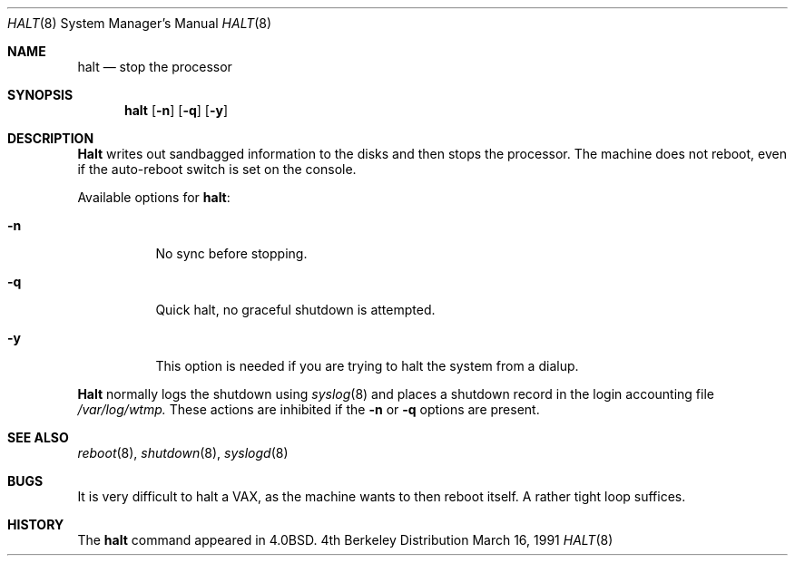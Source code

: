 .\" Copyright (c) 1980, 1991 The Regents of the University of California.
.\" All rights reserved.
.\"
.\" Redistribution and use in source and binary forms, with or without
.\" modification, are permitted provided that the following conditions
.\" are met:
.\" 1. Redistributions of source code must retain the above copyright
.\"    notice, this list of conditions and the following disclaimer.
.\" 2. Redistributions in binary form must reproduce the above copyright
.\"    notice, this list of conditions and the following disclaimer in the
.\"    documentation and/or other materials provided with the distribution.
.\" 3. All advertising materials mentioning features or use of this software
.\"    must display the following acknowledgement:
.\"	This product includes software developed by the University of
.\"	California, Berkeley and its contributors.
.\" 4. Neither the name of the University nor the names of its contributors
.\"    may be used to endorse or promote products derived from this software
.\"    without specific prior written permission.
.\"
.\" THIS SOFTWARE IS PROVIDED BY THE REGENTS AND CONTRIBUTORS ``AS IS'' AND
.\" ANY EXPRESS OR IMPLIED WARRANTIES, INCLUDING, BUT NOT LIMITED TO, THE
.\" IMPLIED WARRANTIES OF MERCHANTABILITY AND FITNESS FOR A PARTICULAR PURPOSE
.\" ARE DISCLAIMED.  IN NO EVENT SHALL THE REGENTS OR CONTRIBUTORS BE LIABLE
.\" FOR ANY DIRECT, INDIRECT, INCIDENTAL, SPECIAL, EXEMPLARY, OR CONSEQUENTIAL
.\" DAMAGES (INCLUDING, BUT NOT LIMITED TO, PROCUREMENT OF SUBSTITUTE GOODS
.\" OR SERVICES; LOSS OF USE, DATA, OR PROFITS; OR BUSINESS INTERRUPTION)
.\" HOWEVER CAUSED AND ON ANY THEORY OF LIABILITY, WHETHER IN CONTRACT, STRICT
.\" LIABILITY, OR TORT (INCLUDING NEGLIGENCE OR OTHERWISE) ARISING IN ANY WAY
.\" OUT OF THE USE OF THIS SOFTWARE, EVEN IF ADVISED OF THE POSSIBILITY OF
.\" SUCH DAMAGE.
.\"
.\"     @(#)halt.8	6.5 (Berkeley) 3/16/91
.\"
.\"	$Id: halt.8,v 1.2 1993/03/22 08:04:00 cgd Exp $
.\"
.Dd March 16, 1991
.Dt HALT 8
.Os BSD 4
.Sh NAME
.Nm halt
.Nd stop the processor
.Sh SYNOPSIS
.Nm halt
.Op Fl n
.Op Fl q
.Op Fl y
.Sh DESCRIPTION
.Nm Halt
writes out sandbagged information to the disks and then stops
the processor.  The machine does not reboot, even if the auto-reboot
switch is set on the console.
.Pp
Available options for
.Nm halt :
.Bl -tag -width Ds
.It Fl n
No sync before stopping.
.It Fl q
Quick halt, no graceful shutdown is attempted.
.It Fl y
This option is needed if you are trying to halt the system from a dialup.
.El
.Pp
.Nm Halt
normally logs the shutdown using
.Xr syslog 8
and places a shutdown record in the login accounting file
.Pa /var/log/wtmp.
These actions are inhibited if the
.Fl n
or
.Fl q
options are present.
.Sh SEE ALSO
.Xr reboot 8 ,
.Xr shutdown 8 ,
.Xr syslogd 8
.Sh BUGS
It is very difficult to halt a
.Tn VAX ,
as the machine wants to then
reboot itself.  A rather tight loop suffices.
.Sh HISTORY
The
.Nm
command appeared in
.Bx 4.0 .
